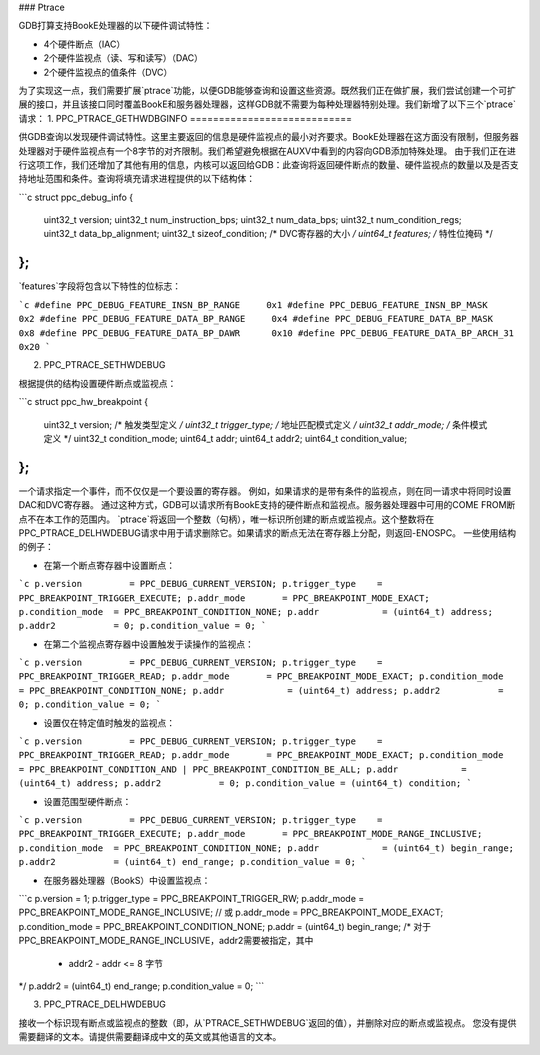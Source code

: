 ### Ptrace

GDB打算支持BookE处理器的以下硬件调试特性：

- 4个硬件断点（IAC）
- 2个硬件监视点（读、写和读写）（DAC）
- 2个硬件监视点的值条件（DVC）

为了实现这一点，我们需要扩展`ptrace`功能，以便GDB能够查询和设置这些资源。既然我们正在做扩展，我们尝试创建一个可扩展的接口，并且该接口同时覆盖BookE和服务器处理器，这样GDB就不需要为每种处理器特别处理。我们新增了以下三个`ptrace`请求：
1. PPC_PTRACE_GETHWDBGINFO
============================

供GDB查询以发现硬件调试特性。这里主要返回的信息是硬件监视点的最小对齐要求。BookE处理器在这方面没有限制，但服务器处理器对于硬件监视点有一个8字节的对齐限制。我们希望避免根据在AUXV中看到的内容向GDB添加特殊处理。
由于我们正在进行这项工作，我们还增加了其他有用的信息，内核可以返回给GDB：此查询将返回硬件断点的数量、硬件监视点的数量以及是否支持地址范围和条件。查询将填充请求进程提供的以下结构体：

```c
struct ppc_debug_info {
    uint32_t version;
    uint32_t num_instruction_bps;
    uint32_t num_data_bps;
    uint32_t num_condition_regs;
    uint32_t data_bp_alignment;
    uint32_t sizeof_condition; /* DVC寄存器的大小 */
    uint64_t features; /* 特性位掩码 */
};
```

`features`字段将包含以下特性的位标志：

```c
#define PPC_DEBUG_FEATURE_INSN_BP_RANGE     0x1
#define PPC_DEBUG_FEATURE_INSN_BP_MASK      0x2
#define PPC_DEBUG_FEATURE_DATA_BP_RANGE     0x4
#define PPC_DEBUG_FEATURE_DATA_BP_MASK      0x8
#define PPC_DEBUG_FEATURE_DATA_BP_DAWR      0x10
#define PPC_DEBUG_FEATURE_DATA_BP_ARCH_31   0x20
```

2. PPC_PTRACE_SETHWDEBUG

根据提供的结构设置硬件断点或监视点：

```c
struct ppc_hw_breakpoint {
    uint32_t version;
    /* 触发类型定义 */
    uint32_t trigger_type;
    /* 地址匹配模式定义 */
    uint32_t addr_mode;
    /* 条件模式定义 */
    uint32_t condition_mode;
    uint64_t addr;
    uint64_t addr2;
    uint64_t condition_value;
};
```

一个请求指定一个事件，而不仅仅是一个要设置的寄存器。
例如，如果请求的是带有条件的监视点，则在同一请求中将同时设置DAC和DVC寄存器。
通过这种方式，GDB可以请求所有BookE支持的硬件断点和监视点。服务器处理器中可用的COME FROM断点不在本工作的范围内。
`ptrace`将返回一个整数（句柄），唯一标识所创建的断点或监视点。这个整数将在PPC_PTRACE_DELHWDEBUG请求中用于请求删除它。如果请求的断点无法在寄存器上分配，则返回-ENOSPC。
一些使用结构的例子：

- 在第一个断点寄存器中设置断点：

```c
p.version         = PPC_DEBUG_CURRENT_VERSION;
p.trigger_type    = PPC_BREAKPOINT_TRIGGER_EXECUTE;
p.addr_mode       = PPC_BREAKPOINT_MODE_EXACT;
p.condition_mode  = PPC_BREAKPOINT_CONDITION_NONE;
p.addr            = (uint64_t) address;
p.addr2           = 0;
p.condition_value = 0;
```

- 在第二个监视点寄存器中设置触发于读操作的监视点：

```c
p.version         = PPC_DEBUG_CURRENT_VERSION;
p.trigger_type    = PPC_BREAKPOINT_TRIGGER_READ;
p.addr_mode       = PPC_BREAKPOINT_MODE_EXACT;
p.condition_mode  = PPC_BREAKPOINT_CONDITION_NONE;
p.addr            = (uint64_t) address;
p.addr2           = 0;
p.condition_value = 0;
```

- 设置仅在特定值时触发的监视点：

```c
p.version         = PPC_DEBUG_CURRENT_VERSION;
p.trigger_type    = PPC_BREAKPOINT_TRIGGER_READ;
p.addr_mode       = PPC_BREAKPOINT_MODE_EXACT;
p.condition_mode  = PPC_BREAKPOINT_CONDITION_AND | PPC_BREAKPOINT_CONDITION_BE_ALL;
p.addr            = (uint64_t) address;
p.addr2           = 0;
p.condition_value = (uint64_t) condition;
```

- 设置范围型硬件断点：

```c
p.version         = PPC_DEBUG_CURRENT_VERSION;
p.trigger_type    = PPC_BREAKPOINT_TRIGGER_EXECUTE;
p.addr_mode       = PPC_BREAKPOINT_MODE_RANGE_INCLUSIVE;
p.condition_mode  = PPC_BREAKPOINT_CONDITION_NONE;
p.addr            = (uint64_t) begin_range;
p.addr2           = (uint64_t) end_range;
p.condition_value = 0;
```

- 在服务器处理器（BookS）中设置监视点：

```c
p.version         = 1;
p.trigger_type    = PPC_BREAKPOINT_TRIGGER_RW;
p.addr_mode       = PPC_BREAKPOINT_MODE_RANGE_INCLUSIVE;
// 或
p.addr_mode       = PPC_BREAKPOINT_MODE_EXACT;
p.condition_mode  = PPC_BREAKPOINT_CONDITION_NONE;
p.addr            = (uint64_t) begin_range;
/* 对于PPC_BREAKPOINT_MODE_RANGE_INCLUSIVE，addr2需要被指定，其中
 * addr2 - addr <= 8 字节
*/
p.addr2           = (uint64_t) end_range;
p.condition_value = 0;
```

3. PPC_PTRACE_DELHWDEBUG

接收一个标识现有断点或监视点的整数（即，从`PTRACE_SETHWDEBUG`返回的值），并删除对应的断点或监视点。
您没有提供需要翻译的文本。请提供需要翻译成中文的英文或其他语言的文本。
